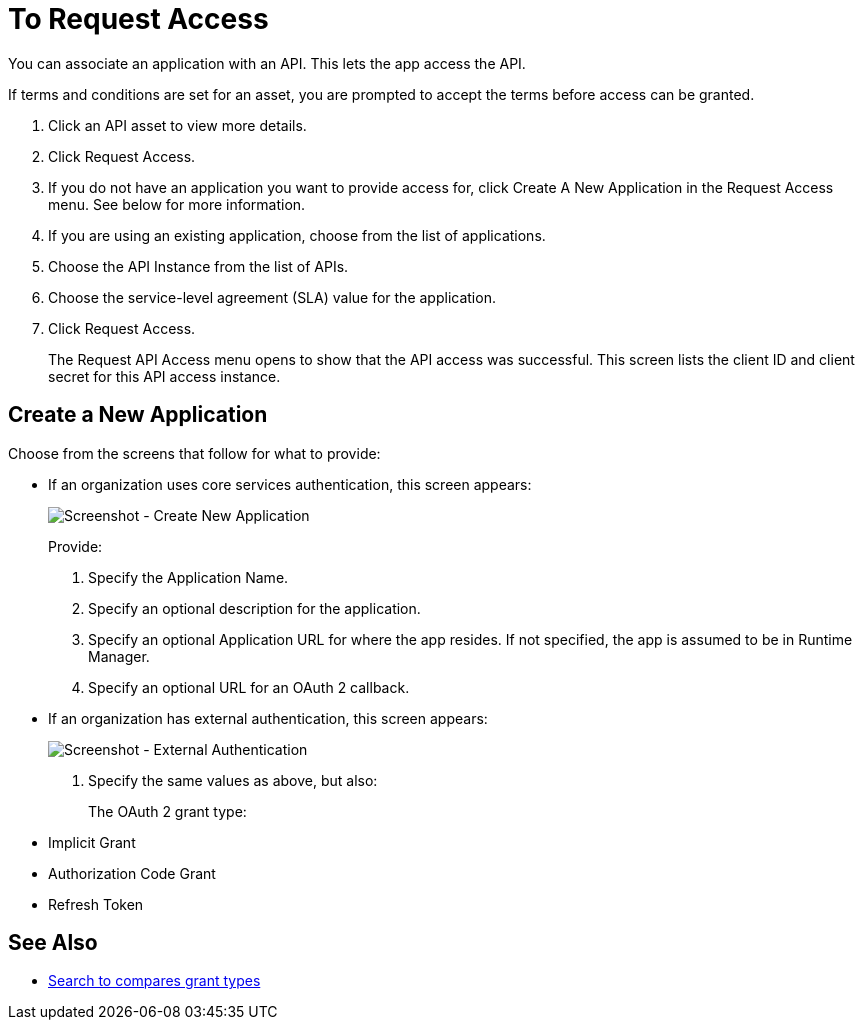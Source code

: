 = To Request Access

You can associate an application with an API. This lets the app access the API.

If terms and conditions are set for an asset, you are prompted to accept the terms before access can be granted.

. Click an API asset to view more details.
. Click Request Access.
. If you do not have an application you want to provide access for, click Create A New Application in the Request Access menu. See below for more information.
. If you are using an existing application, choose from the list of applications.
. Choose the API Instance from the list of APIs.
. Choose the service-level agreement (SLA) value for the application.
. Click Request Access.
+
The Request API Access menu opens to show that the API access was successful. This screen lists the client ID and client secret for this API access instance.

== Create a New Application

Choose from the screens that follow for what to provide:

* If an organization uses core services authentication, this screen appears:
+
image:ex2-edit-app2.png[Screenshot - Create New Application]
+
Provide:
+
. Specify the Application Name.
. Specify an optional description for the application.
. Specify an optional Application URL for where the app resides. If not specified, the app is assumed to be in Runtime Manager.
. Specify an optional URL for an OAuth 2 callback.

* If an organization has external authentication, this screen appears:
+
image:ex2-edit-app.png[Screenshot - External Authentication]
+
. Specify the same values as above, but also:
+
The OAuth 2 grant type:
+
* Implicit Grant
* Authorization Code Grant
* Refresh Token

== See Also

* https://www.google.com/search?q=oauth2+implicit+grant+vs+authorization+code+grant+refresh+token&oq=oauth2+implicit+grant+vs+authorization+code+grant+refresh+token[Search to compares grant types]
